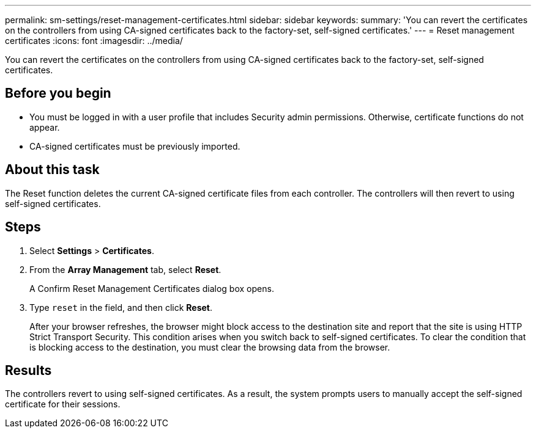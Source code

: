 ---
permalink: sm-settings/reset-management-certificates.html
sidebar: sidebar
keywords: 
summary: 'You can revert the certificates on the controllers from using CA-signed certificates back to the factory-set, self-signed certificates.'
---
= Reset management certificates
:icons: font
:imagesdir: ../media/

[.lead]
You can revert the certificates on the controllers from using CA-signed certificates back to the factory-set, self-signed certificates.

== Before you begin

* You must be logged in with a user profile that includes Security admin permissions. Otherwise, certificate functions do not appear.
* CA-signed certificates must be previously imported.

== About this task

The Reset function deletes the current CA-signed certificate files from each controller. The controllers will then revert to using self-signed certificates.

== Steps

. Select *Settings* > *Certificates*.
. From the *Array Management* tab, select *Reset*.
+
A Confirm Reset Management Certificates dialog box opens.

. Type `reset` in the field, and then click *Reset*.
+
After your browser refreshes, the browser might block access to the destination site and report that the site is using HTTP Strict Transport Security. This condition arises when you switch back to self-signed certificates. To clear the condition that is blocking access to the destination, you must clear the browsing data from the browser.

== Results

The controllers revert to using self-signed certificates. As a result, the system prompts users to manually accept the self-signed certificate for their sessions.

